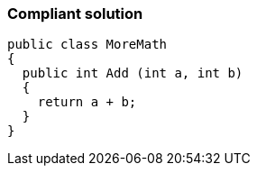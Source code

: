 === Compliant solution

[source,text]
----
public class MoreMath 
{
  public int Add (int a, int b)
  {
    return a + b; 
  }
}
----
